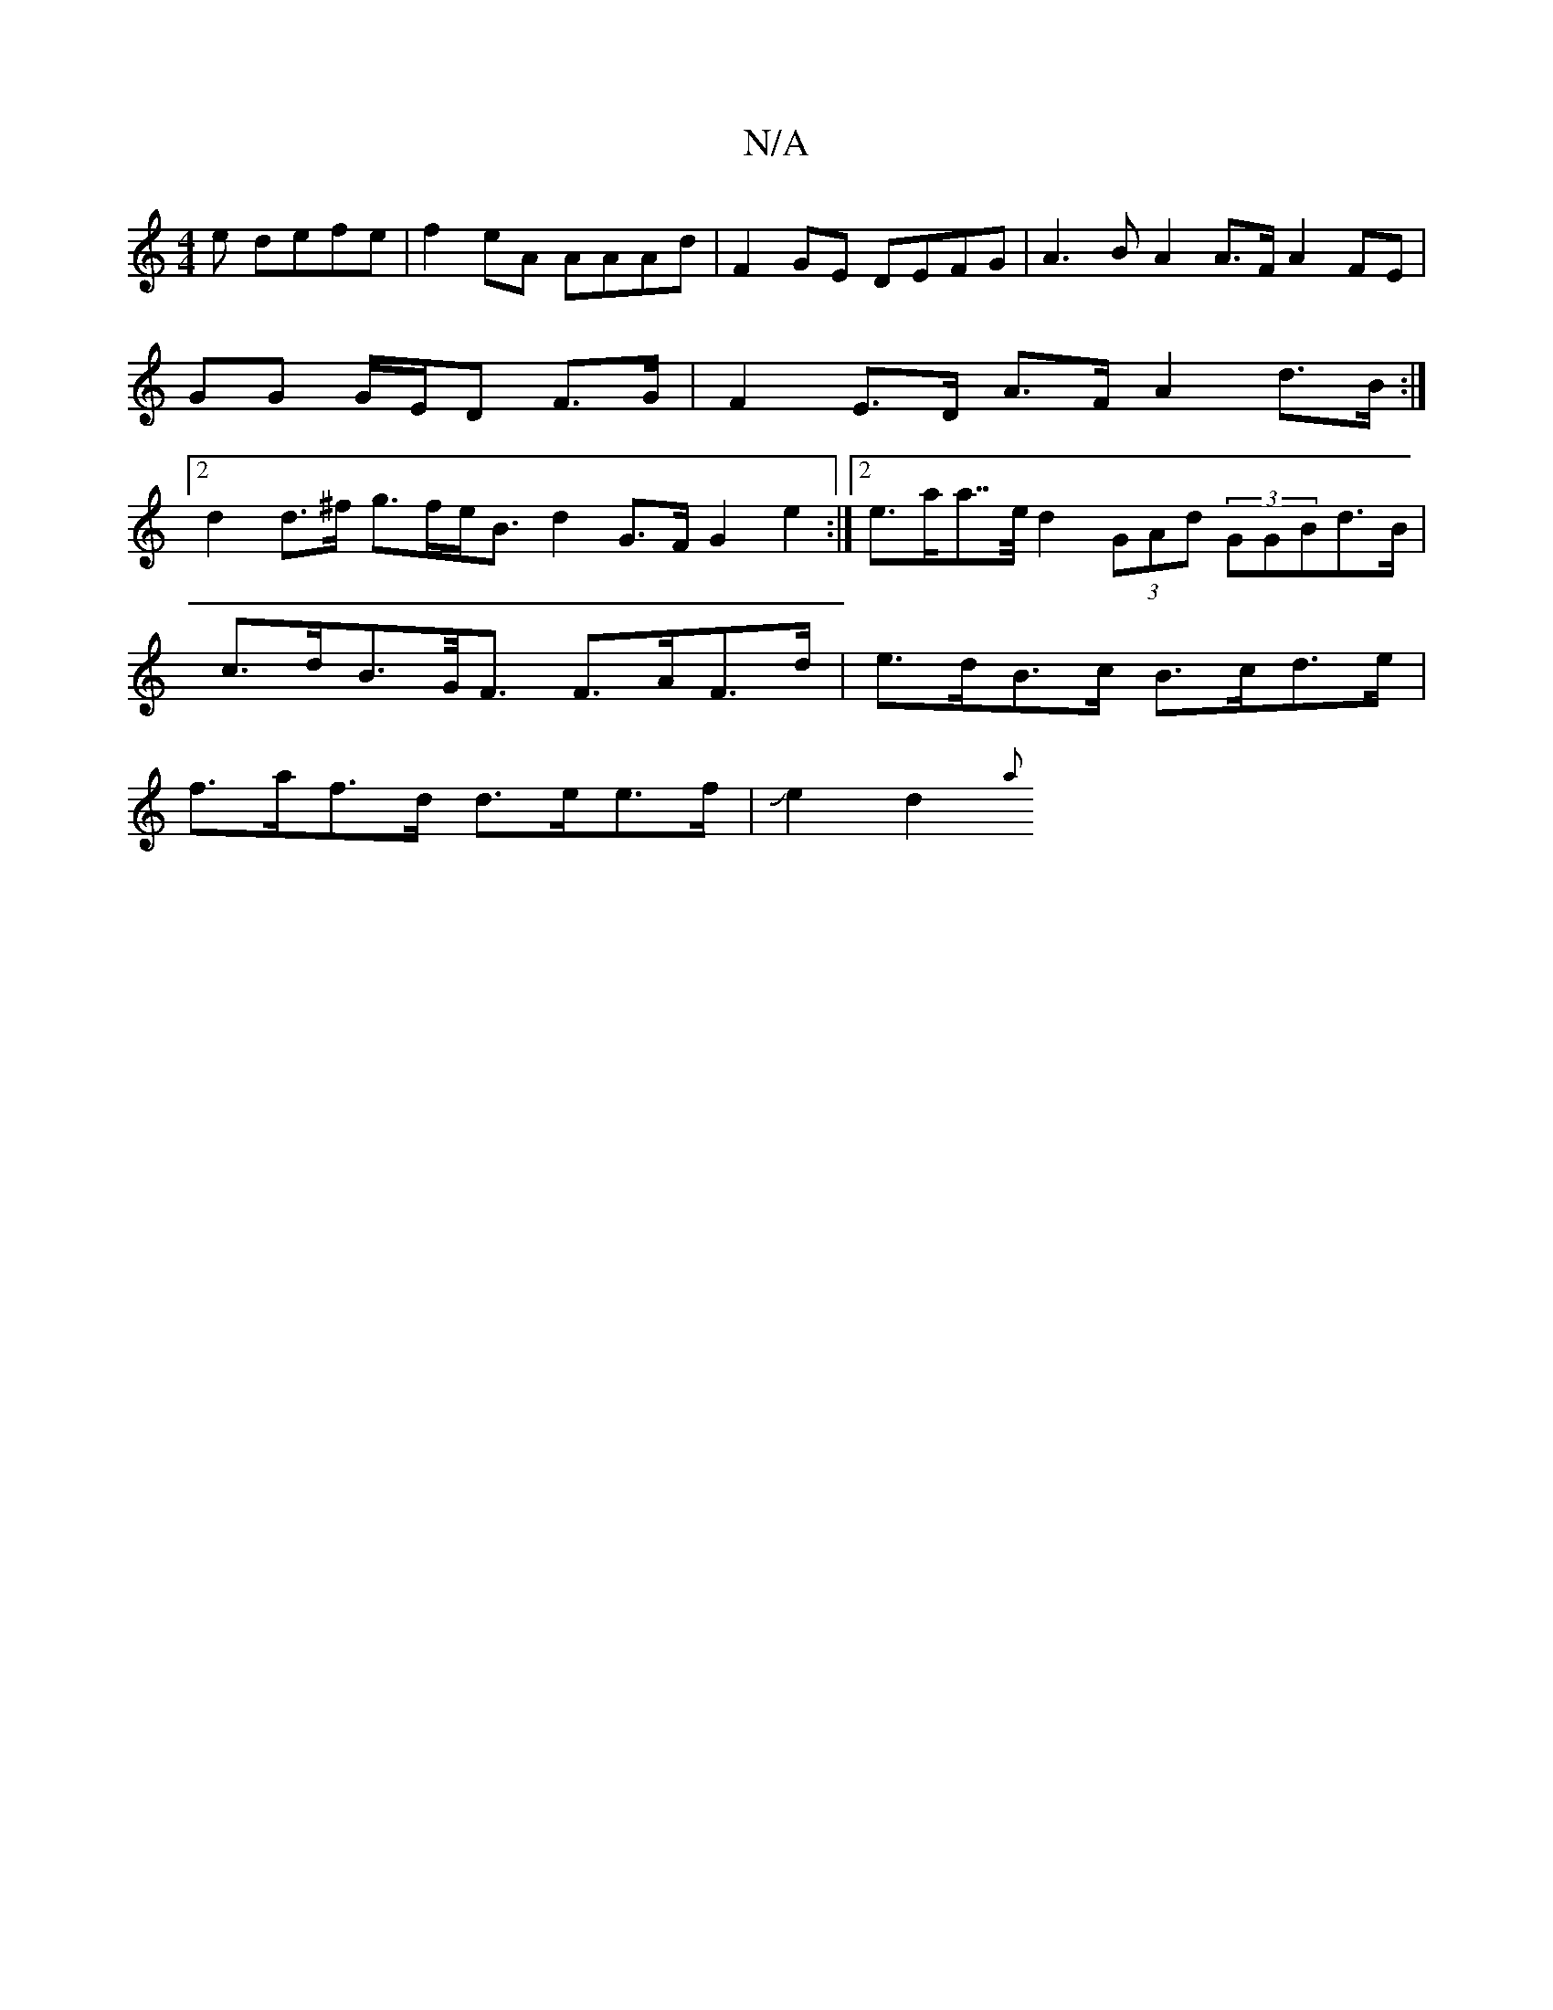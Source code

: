 X:1
T:N/A
M:4/4
R:N/A
K:Cmajor
e defe | f2eA AAAd | F2 GE DEFG | A3 B A2 A>F A2 FE | GG G/E/D F>G | F2E>D- A>F A2 d>B:|2 d2 d>^f g>fe<B d2G>F G2e2:|2 e>aa>>e d2 (3GAd (3GGBd>B|
c>dB>G<F F>AF>d| e>dB>c B>cd>e|
f>af>d d>ee>f|Je2d2 {a